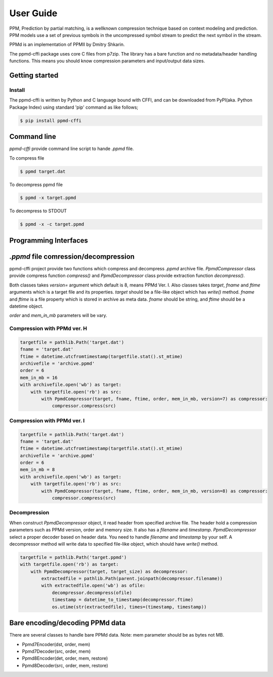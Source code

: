 .. _user_guide:

**********
User Guide
**********

PPM, Prediction by partial matching, is a wellknown compression technique
based on context modeling and prediction. PPM models use a set of previous
symbols in the uncompressed symbol stream to predict the next symbol in the
stream.

PPMd is an implementation of PPMII by Dmitry Shkarin.

The ppmd-cffi package uses core C files from p7zip.
The library has a bare function and no metadata/header handling functions.
This means you should know compression parameters and input/output data
sizes.


Getting started
===============

Install
-------

The ppmd-cffi is written by Python and C language bound with CFFI, and can be downloaded
from PyPI(aka. Python Package Index) using standard 'pip' command as like follows;

.. code-block:: bash

    $ pip install ppmd-cffi


Command line
============

`ppmd-cffi` provide command line script to hande `.ppmd` file.

To compress file

.. code-block:: bash

    $ ppmd target.dat

To decompress ppmd file

.. code-block:: bash

    $ ppmd -x target.ppmd


To decompress to STDOUT

.. code-block:: bash

    $ ppmd -x -c target.ppmd


Programming Interfaces
======================

`.ppmd` file comression/decompression
=====================================

ppmd-cffi project provide two functions which compress and decompress `.ppmd` archive file.
`PpmdCompressor` class provide compress function `compress()` and `PpmdDecompressor` class
provide extraction function `decompress()`.

Both classes takes `version=` argument which default is 8, means PPMd Ver. I.
Also classes takes `target`, `fname` and `ftime` arguments which is a target file and its properties.
`target` should be a file-like object which has `write()` method.
`fname` and `ftime` is a file property which is stored in archive as meta data.
`fname` should be string, and `ftime` should be a datetime object.

`order` and `mem_in_mb` parameters will be vary.

Compression with PPMd ver. H
----------------------------

.. code-block:: python

    targetfile = pathlib.Path('target.dat')
    fname = 'target.dat'
    ftime = datetime.utcfromtimestamp(targetfile.stat().st_mtime)
    archivefile = 'archive.ppmd'
    order = 6
    mem_in_mb = 16
    with archivefile.open('wb') as target:
        with targetfile.open('rb') as src:
            with PpmdCompressor(target, fname, ftime, order, mem_in_mb, version=7) as compressor:
                compressor.compress(src)


Compression with PPMd ver. I
----------------------------

.. code-block:: python

    targetfile = pathlib.Path('target.dat')
    fname = 'target.dat'
    ftime = datetime.utcfromtimestamp(targetfile.stat().st_mtime)
    archivefile = 'archive.ppmd'
    order = 6
    mem_in_mb = 8
    with archivefile.open('wb') as target:
        with targetfile.open('rb') as src:
            with PpmdCompressor(target, fname, ftime, order, mem_in_mb, version=8) as compressor:
                compressor.compress(src)


Decompression
-------------

When construct `PpmdDecompressor` object, it read header from specified archive file.
The header hold a compression parameters such as PPMd version, order and memory size.
It also has a `filename` and `timestamp`.
`PpmdDecompressor` select a proper decoder based on header data.
You need to handle `filename` and `timestamp` by your self.
A decompressor method will write data to specified file-like object, which should have
`write()` method.

.. code-block:: python

    targetfile = pathlib.Path('target.ppmd')
    with targetfile.open('rb') as target:
        with PpmdDecompressor(target, target_size) as decompressor:
            extractedfile = pathlib.Path(parent.joinpath(decompressor.filename))
            with extractedfile.open('wb') as ofile:
                decompressor.decompress(ofile)
                timestamp = datetime_to_timestamp(decompressor.ftime)
                os.utime(str(extractedfile), times=(timestamp, timestamp))


Bare encoding/decoding PPMd data
================================

There are several classes to handle bare PPMd data. Note: mem parameter should be
as bytes not MB.

* Ppmd7Encoder(dst, order, mem)
* Ppmd7Decoder(src, order, mem)
* Ppmd8Encoder(det, order, mem, restore)
* Ppmd8Decoder(src, order, mem, restore)

